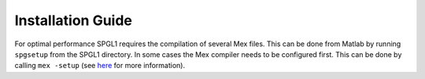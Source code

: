 Installation Guide
==================

For optimal performance SPGL1 requires the compilation of several Mex files. 
This can be done from Matlab by running ``spgsetup`` from the SPGL1 directory.
In some cases the Mex compiler needs to be configured first. This can be done by
calling ``mex -setup`` (see `here
<https://www.mathworks.com/help/matlab/matlab_external/changing-default-compiler.html>`_ for more information).
